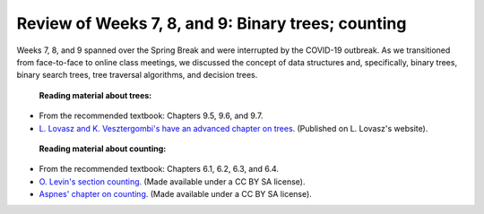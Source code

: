 
Review of Weeks 7, 8, and 9: Binary trees; counting
===================================================

Weeks 7, 8, and 9 spanned over the Spring Break and were interrupted by the COVID-19 outbreak. As we transitioned from face-to-face to online class meetings, we discussed the concept of data structures and, specifically, binary trees, binary search trees, tree traversal algorithms, and decision trees.

 **Reading material about trees:**

* From the recommended textbook: Chapters 9.5, 9.6, and 9.7.

* `L. Lovasz and K. Vesztergombi's have an advanced chapter on trees <https://github.com/lgreco/cdp/blob/master/source/COMP163/OER/LovaszVesztergombi-trees.pdf>`_. (Published on L. Lovasz's website).


 **Reading material about counting:**


* From the recommended textbook: Chapters 6.1, 6.2, 6.3, and 6.4.

* `O. Levin's section counting <https://github.com/lgreco/cdp/blob/master/source/COMP163/OER/Levin-counting.pdf>`_. (Made available under a CC BY SA license).
* `Aspnes' chapter on counting <https://github.com/lgreco/cdp/blob/master/source/COMP163/OER/Aspnes-counting.pdf>`_. (Made available under a CC BY SA license).
